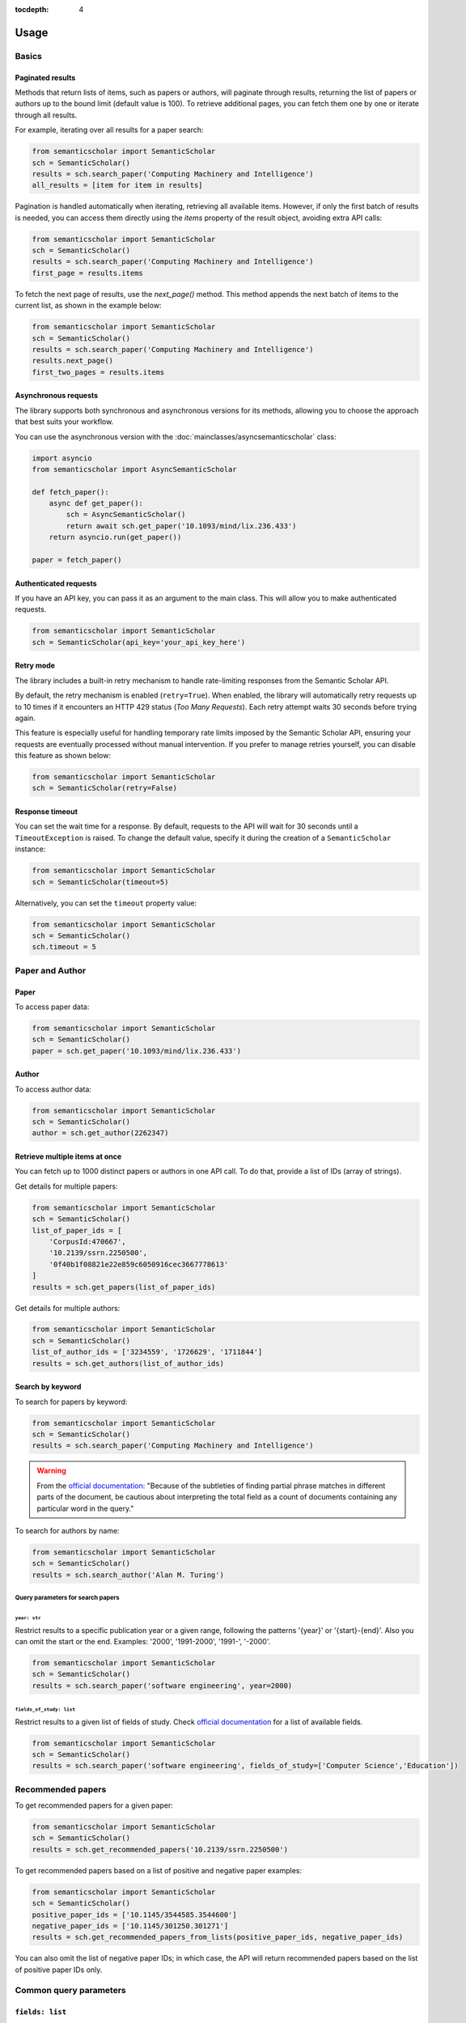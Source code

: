 :tocdepth: 4

=====
Usage
=====

Basics
======

Paginated results
-----------------

Methods that return lists of items, such as papers or authors, will paginate through results, returning the list of papers or authors up to the bound limit (default value is 100). To retrieve additional pages, you can fetch them one by one or iterate through all results.

For example, iterating over all results for a paper search:

.. code-block:: python

    from semanticscholar import SemanticScholar
    sch = SemanticScholar()
    results = sch.search_paper('Computing Machinery and Intelligence')
    all_results = [item for item in results]

Pagination is handled automatically when iterating, retrieving all available items. However, if only the first batch of results is needed, you can access them directly using the `items` property of the result object, avoiding extra API calls:

.. code-block:: python

    from semanticscholar import SemanticScholar
    sch = SemanticScholar()
    results = sch.search_paper('Computing Machinery and Intelligence')
    first_page = results.items

To fetch the next page of results, use the `next_page()` method. This method appends the next batch of items to the current list, as shown in the example below:

.. code-block:: python

    from semanticscholar import SemanticScholar
    sch = SemanticScholar()
    results = sch.search_paper('Computing Machinery and Intelligence')
    results.next_page()
    first_two_pages = results.items

Asynchronous requests
---------------------

The library supports both synchronous and asynchronous versions for its methods, allowing you to choose the approach that best suits your workflow.

You can use the asynchronous version with the :doc:`mainclasses/asyncsemanticscholar` class:

.. code-block:: python

    import asyncio
    from semanticscholar import AsyncSemanticScholar

    def fetch_paper():
        async def get_paper():
            sch = AsyncSemanticScholar()
            return await sch.get_paper('10.1093/mind/lix.236.433')
        return asyncio.run(get_paper())

    paper = fetch_paper()

Authenticated requests
----------------------

If you have an API key, you can pass it as an argument to the main class. This will allow you to make authenticated requests.

.. code-block:: python

    from semanticscholar import SemanticScholar
    sch = SemanticScholar(api_key='your_api_key_here')

Retry mode
----------

The library includes a built-in retry mechanism to handle rate-limiting responses from the Semantic Scholar API.

By default, the retry mechanism is enabled (``retry=True``). When enabled, the library will automatically retry requests up to 10 times if it encounters an HTTP 429 status (`Too Many Requests`). Each retry attempt waits 30 seconds before trying again.

This feature is especially useful for handling temporary rate limits imposed by the Semantic Scholar API, ensuring your requests are eventually processed without manual intervention. If you prefer to manage retries yourself, you can disable this feature as shown below:

.. code-block:: python

    from semanticscholar import SemanticScholar
    sch = SemanticScholar(retry=False)

Response timeout
----------------

You can set the wait time for a response. By default, requests to the API will wait for 30 seconds until a ``TimeoutException`` is raised. To change the default value, specify it during the creation of a ``SemanticScholar`` instance:

.. code-block:: python

    from semanticscholar import SemanticScholar
    sch = SemanticScholar(timeout=5)

Alternatively, you can set the ``timeout`` property value:

.. code-block:: python

    from semanticscholar import SemanticScholar
    sch = SemanticScholar()
    sch.timeout = 5

Paper and Author
================

Paper
-----

To access paper data:

.. code-block:: python

    from semanticscholar import SemanticScholar
    sch = SemanticScholar()
    paper = sch.get_paper('10.1093/mind/lix.236.433')

Author
------

To access author data:

.. code-block:: python

    from semanticscholar import SemanticScholar
    sch = SemanticScholar()
    author = sch.get_author(2262347)

Retrieve multiple items at once
-------------------------------

You can fetch up to 1000 distinct papers or authors in one API call. To do that, provide a list of IDs (array of strings).

Get details for multiple papers:

.. code-block:: python

    from semanticscholar import SemanticScholar
    sch = SemanticScholar()
    list_of_paper_ids = [
        'CorpusId:470667',
        '10.2139/ssrn.2250500',
        '0f40b1f08821e22e859c6050916cec3667778613'
    ]
    results = sch.get_papers(list_of_paper_ids)

Get details for multiple authors:

.. code-block:: python

    from semanticscholar import SemanticScholar
    sch = SemanticScholar()
    list_of_author_ids = ['3234559', '1726629', '1711844']
    results = sch.get_authors(list_of_author_ids)

Search by keyword
-----------------

To search for papers by keyword:

.. code-block:: python

    from semanticscholar import SemanticScholar
    sch = SemanticScholar()
    results = sch.search_paper('Computing Machinery and Intelligence')

.. warning::

    From the `official documentation <https://api.semanticscholar.org/api-docs/graph#tag/Paper-Data/operation/get_graph_paper_relevance_search>`_: "Because of the subtleties of finding partial phrase matches in different parts of the document, be cautious about interpreting the total field as a count of documents containing any particular word in the query."

To search for authors by name:

.. code-block:: python

    from semanticscholar import SemanticScholar
    sch = SemanticScholar()
    results = sch.search_author('Alan M. Turing')

Query parameters for search papers
^^^^^^^^^^^^^^^^^^^^^^^^^^^^^^^^^^

``year: str``
"""""""""""""

Restrict results to a specific publication year or a given range, following the patterns '{year}' or '{start}-{end}'. Also you can omit the start or the end. Examples: '2000', '1991-2000', '1991-', '-2000'.

.. code-block:: python

    from semanticscholar import SemanticScholar
    sch = SemanticScholar()
    results = sch.search_paper('software engineering', year=2000)

``fields_of_study: list``
"""""""""""""""""""""""""

Restrict results to a given list of fields of study. Check `official documentation <https://api.semanticscholar.org/api-docs/graph#tag/Paper-Data/operation/get_graph_paper_relevance_search>`_ for a list of available fields.

.. code-block:: python

    from semanticscholar import SemanticScholar
    sch = SemanticScholar()
    results = sch.search_paper('software engineering', fields_of_study=['Computer Science','Education'])

Recommended papers
==================

To get recommended papers for a given paper:

.. code-block:: python

    from semanticscholar import SemanticScholar
    sch = SemanticScholar()
    results = sch.get_recommended_papers('10.2139/ssrn.2250500')

To get recommended papers based on a list of positive and negative paper examples:

.. code-block:: python

    from semanticscholar import SemanticScholar
    sch = SemanticScholar()
    positive_paper_ids = ['10.1145/3544585.3544600']
    negative_paper_ids = ['10.1145/301250.301271']
    results = sch.get_recommended_papers_from_lists(positive_paper_ids, negative_paper_ids)

You can also omit the list of negative paper IDs; in which case, the API will return recommended papers based on the list of positive paper IDs only.

Common query parameters
=======================

``fields: list``
----------------

The list of the fields to be returned. By default, the response includes all fields. As explained in `official documentation <https://api.semanticscholar.org/api-docs/graph>`_, fields like `papers` (author lookup and search) may result in responses bigger than the usual size and affect performance. Consider reducing the list. Check `official documentation <https://api.semanticscholar.org/api-docs/graph>`_ for a list of available fields.

.. code-block:: python

    from semanticscholar import SemanticScholar
    sch = SemanticScholar()
    results = sch.search_paper('software engineering', fields=['title','year'])

``limit: int``
--------------

This parameter represents the maximum number of results to return on each call to API. According to `official documentation <https://api.semanticscholar.org/api-docs/graph>`_, setting a smaller limit reduces output size and latency. The default value is 100.

.. code-block:: python

    from semanticscholar import SemanticScholar
    sch = SemanticScholar()
    results = sch.search_paper('software engineering', limit=5)

Troubleshooting
===============

If you encounter issues while using the ``semanticscholar`` library, enabling debug-level logging can provide valuable insights into the underlying HTTP requests and responses. This can help you identify the root cause of the problem and resolve it more efficiently.

Enabling debug logging
----------------------

You can enable debug-level logging globally or just for the ``semanticscholar`` library.

1. **Enable debug logging globally**:
    
.. code-block:: python

    import logging
    logging.getLogger().setLevel(logging.DEBUG)
    
This will enable debug-level logging for all loggers, including the ``semanticscholar`` library, its dependencies, and any other libraries you are using. While these messages may not be directly related, they can still provide valuable context for identifying related issues or understanding broader behavior.


2. **Enable debug logging for the semanticscholar library only**:

.. code-block:: python

    import logging
    logging.getLogger('semanticscholar').setLevel(logging.DEBUG)
    
This restricts debug-level logging to the ``semanticscholar`` library.

In both cases, the output will include detailed information about HTTP requests, headers, payloads, and the equivalent ``curl`` command. For example:

.. code-block::

    DEBUG:semanticscholar:HTTP Request: POST https://api.semanticscholar.org/graph/v1/paper/batch?fields=title,year
    DEBUG:semanticscholar:Headers: {'x-api-key': 'F@k3K3y'}
    DEBUG:semanticscholar:Payload: {'ids': ['CorpusId:470667', '10.2139/ssrn.2250500', '0f40b1f08821e22e859c6050916cec3667778613']}
    DEBUG:semanticscholar:cURL command: curl -X POST -H 'x-api-key: F@k3K3y' -d '{"ids": ["CorpusId:470667", "10.2139/ssrn.2250500", "0f40b1f08821e22e859c6050916cec3667778613"]}' https://api.semanticscholar.org/graph/v1/paper/batch?fields=title,year

.. warning::

    Be cautious when enabling debug logging and sharing the output, as it may contain sensitive information like API keys.

Debugging with the ``curl`` command
-----------------------------------

The ``semanticscholar`` library provides a ``curl`` command in its debug output. You can use this command to interact directly with the Semantic Scholar API and compare the results with those obtained through the library.

For example::

   curl -X POST -H 'x-api-key: F@k3K3y' -d '{"ids": ["CorpusId:470667", "10.2139/ssrn.2250500", "0f40b1f08821e22e859c6050916cec3667778613"]}' https://api.semanticscholar.org/graph/v1/paper/batch?fields=title,year

You can also use any HTTP client of your choice (e.g., Postman) to replicate the request and validate the behavior.

By using debug logging and the provided ``curl`` command, you can isolate issues, verify API responses, and resolve problems effectively.
